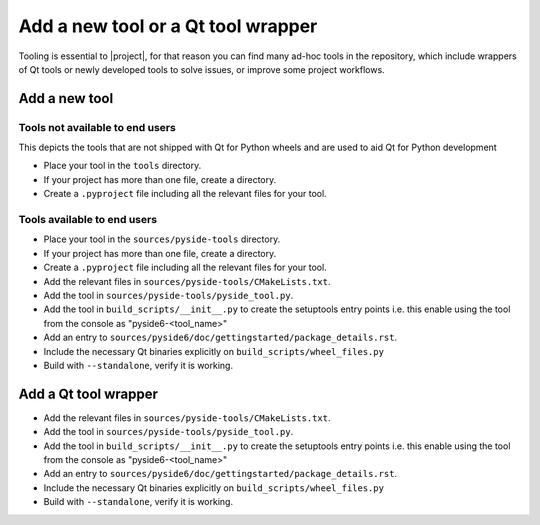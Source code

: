 .. _developer-add-tool:

Add a new tool or a Qt tool wrapper
===================================

Tooling is essential to |project|, for that reason you can find many ad-hoc
tools in the repository, which include wrappers of Qt tools or newly developed
tools to solve issues, or improve some project workflows.

Add a new tool
--------------

Tools not available to end users
^^^^^^^^^^^^^^^^^^^^^^^^^^^^^^^^

This depicts the tools that are not shipped with Qt for Python wheels and are used to aid
Qt for Python development

- Place your tool in the ``tools`` directory.
- If your project has more than one file, create a directory.
- Create a ``.pyproject`` file including all the relevant files
  for your tool.

Tools available to end users
^^^^^^^^^^^^^^^^^^^^^^^^^^^^

- Place your tool in the ``sources/pyside-tools`` directory.
- If your project has more than one file, create a directory.
- Create a ``.pyproject`` file including all the relevant files
  for your tool.
- Add the relevant files in ``sources/pyside-tools/CMakeLists.txt``.
- Add the tool in ``sources/pyside-tools/pyside_tool.py``.
- Add the tool in ``build_scripts/__init__.py`` to create the setuptools entry points
  i.e. this enable using the tool from the console as "pyside6-<tool_name>"
- Add an entry to ``sources/pyside6/doc/gettingstarted/package_details.rst``.
- Include the necessary Qt binaries explicitly on ``build_scripts/wheel_files.py``
- Build with ``--standalone``, verify it is working.


Add a Qt tool wrapper
---------------------

- Add the relevant files in ``sources/pyside-tools/CMakeLists.txt``.
- Add the tool in ``sources/pyside-tools/pyside_tool.py``.
- Add the tool in ``build_scripts/__init__.py`` to create the setuptools entry points
  i.e. this enable using the tool from the console as "pyside6-<tool_name>"
- Add an entry to ``sources/pyside6/doc/gettingstarted/package_details.rst``.
- Include the necessary Qt binaries explicitly on ``build_scripts/wheel_files.py``
- Build with ``--standalone``, verify it is working.
